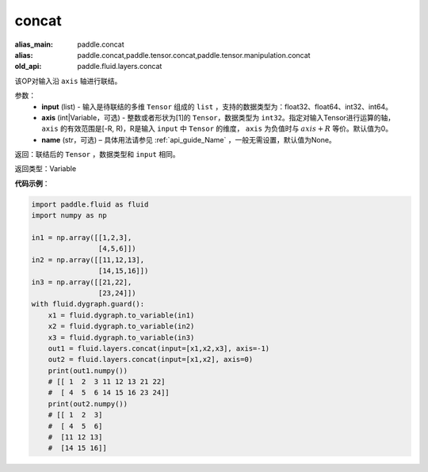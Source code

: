 .. _cn_api_fluid_layers_concat:

concat
-------------------------------

.. py:function:: paddle.fluid.layers.concat(input,axis=0,name=None)

:alias_main: paddle.concat
:alias: paddle.concat,paddle.tensor.concat,paddle.tensor.manipulation.concat
:old_api: paddle.fluid.layers.concat






该OP对输入沿 ``axis`` 轴进行联结。

参数：
    - **input** (list) - 输入是待联结的多维 ``Tensor`` 组成的 ``list`` ，支持的数据类型为：float32、float64、int32、int64。
    - **axis** (int|Variable，可选) - 整数或者形状为[1]的 ``Tensor``，数据类型为 ``int32``。指定对输入Tensor进行运算的轴， ``axis`` 的有效范围是[-R, R)，R是输入 ``input`` 中 ``Tensor`` 的维度， ``axis`` 为负值时与 :math:`axis + R` 等价。默认值为0。
    - **name** (str，可选) – 具体用法请参见 :ref:`api_guide_Name` ，一般无需设置，默认值为None。

返回：联结后的 ``Tensor`` ，数据类型和 ``input`` 相同。

返回类型：Variable

**代码示例**：

.. code-block:: python

  import paddle.fluid as fluid
  import numpy as np

  in1 = np.array([[1,2,3],
                  [4,5,6]])
  in2 = np.array([[11,12,13],
                  [14,15,16]])
  in3 = np.array([[21,22],
                  [23,24]])
  with fluid.dygraph.guard():
      x1 = fluid.dygraph.to_variable(in1)
      x2 = fluid.dygraph.to_variable(in2)
      x3 = fluid.dygraph.to_variable(in3)
      out1 = fluid.layers.concat(input=[x1,x2,x3], axis=-1)
      out2 = fluid.layers.concat(input=[x1,x2], axis=0)
      print(out1.numpy())
      # [[ 1  2  3 11 12 13 21 22]
      #  [ 4  5  6 14 15 16 23 24]]
      print(out2.numpy())
      # [[ 1  2  3]
      #  [ 4  5  6]
      #  [11 12 13]
      #  [14 15 16]]
